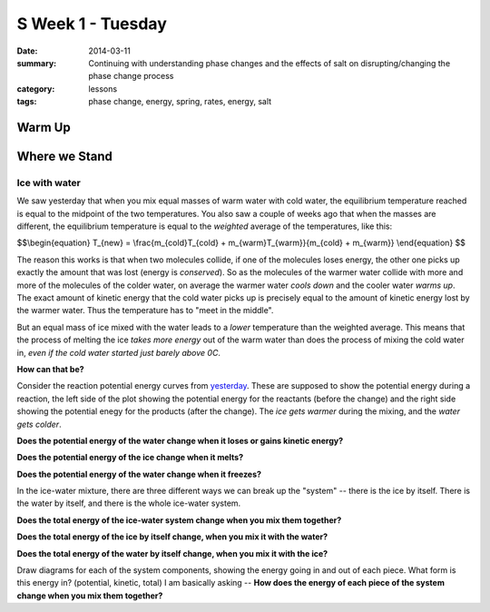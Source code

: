 S Week 1 - Tuesday 
##################

:date: 2014-03-11
:summary: Continuing with understanding phase changes and the effects of salt on disrupting/changing the phase change process
:category: lessons
:tags: phase change, energy, spring, rates, energy, salt


=======
Warm Up
=======




==============
Where we Stand
==============

Ice with water
--------------

We saw yesterday that when you mix equal masses of warm water with cold water, the equilibrium temperature reached is equal to the midpoint of the two temperatures.  You also saw a couple of weeks ago that when the masses are different, the equilibrium temperature is equal to the *weighted* average of the temperatures, like this:

$$\\begin{equation}
T_{new} = \\frac{m_{cold}T_{cold} + m_{warm}T_{warm}}{m_{cold} + m_{warm}}
\\end{equation}
$$

The reason this works is that when two molecules collide, if one of the molecules loses energy, the other one picks up exactly the amount that was lost (energy is *conserved*).  So as the molecules of the warmer water collide with more and more of the molecules of the colder water, on average the warmer water *cools down* and the cooler water *warms up*.  The exact amount of kinetic energy that the cold water picks up is precisely equal to the amount of kinetic energy lost by the warmer water.  Thus the temperature has to "meet in the middle".  

But an equal mass of ice mixed with the water leads to a *lower* temperature than the weighted average.  This means that the process of melting the ice *takes more energy* out of the warm water than does the process of mixing the cold water in, *even if the cold water started just barely above 0C*.  

**How can that be?**  

Consider the reaction potential energy curves from yesterday_.  These are supposed to show the potential energy during a reaction, the left side of the plot showing the potential energy for the reactants (before the change) and the right side showing the potential enegy for the products (after the change).  The *ice gets warmer* during the mixing, and the *water gets colder*.  

**Does the potential energy of the water change when it loses or gains kinetic energy?**

**Does the potential energy of the ice change when it melts?**

**Does the potential energy of the water change when it freezes?**

In the ice-water mixture, there are three different ways we can break up the "system" -- there is the ice by itself.  There is the water by itself, and there is the whole ice-water system. 
 
**Does the total energy of the ice-water system change when you mix them together?**

**Does the total energy of the ice by itself change, when you mix it with the water?**

**Does the total energy of the water by itself change, when you mix it with the ice?**

Draw diagrams for each of the system components, showing the energy going in and out of each piece.  What form is this energy in? (potential, kinetic, total)  I am basically asking -- **How does the energy of each piece of the system change when you mix them together?**






.. _yesterday: s-week-1-monday.html 
.. _tomorrow: s-week1-wednesday.html

   
